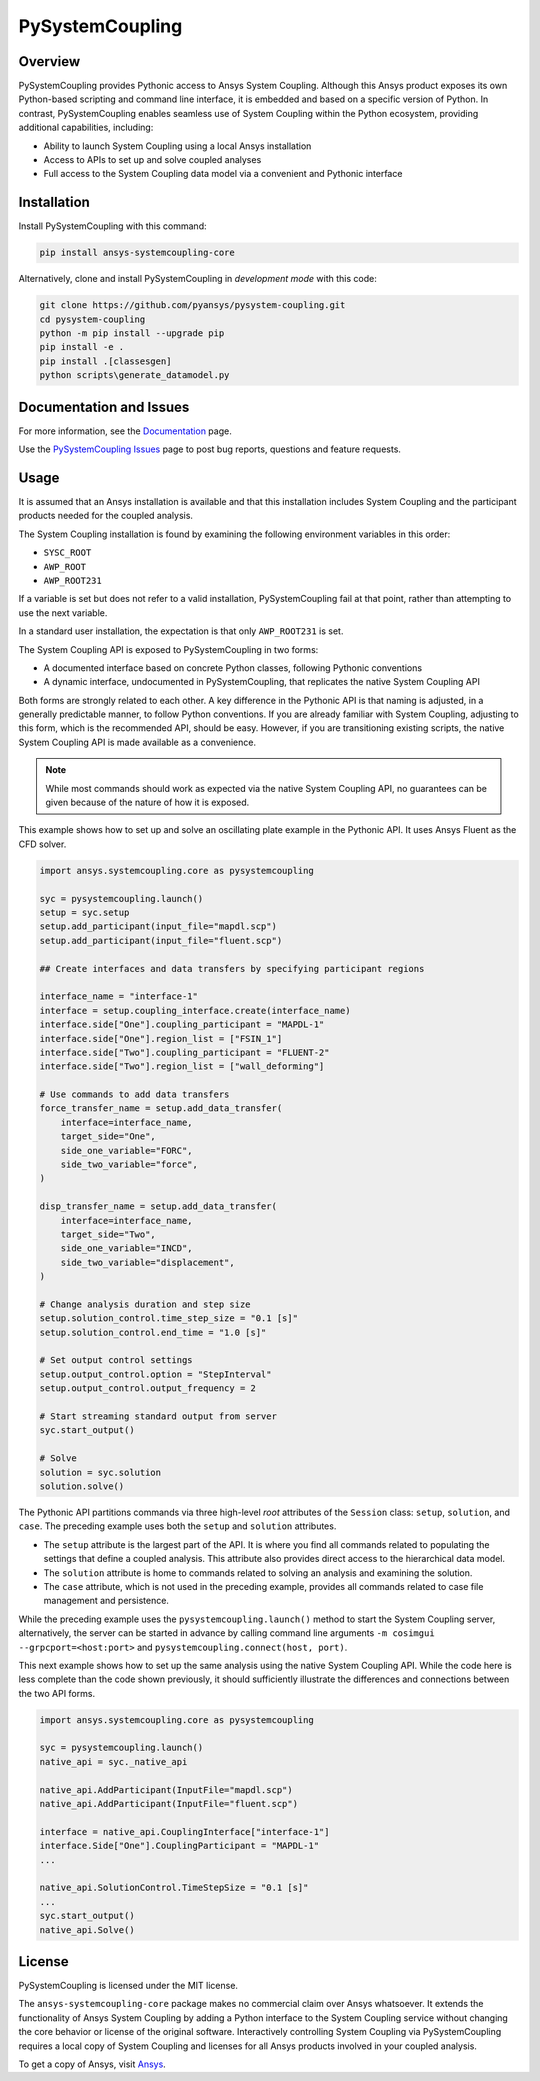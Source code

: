 PySystemCoupling
================

|pyansys| |GH-CI| |codecov| |MIT| |black|

.. |pyansys| image:: https://img.shields.io/badge/Py-Ansys-ffc107.svg?logo=data:image/png;base64,iVBORw0KGgoAAAANSUhEUgAAABAAAAAQCAIAAACQkWg2AAABDklEQVQ4jWNgoDfg5mD8vE7q/3bpVyskbW0sMRUwofHD7Dh5OBkZGBgW7/3W2tZpa2tLQEOyOzeEsfumlK2tbVpaGj4N6jIs1lpsDAwMJ278sveMY2BgCA0NFRISwqkhyQ1q/Nyd3zg4OBgYGNjZ2ePi4rB5loGBhZnhxTLJ/9ulv26Q4uVk1NXV/f///////69du4Zdg78lx//t0v+3S88rFISInD59GqIH2esIJ8G9O2/XVwhjzpw5EAam1xkkBJn/bJX+v1365hxxuCAfH9+3b9/+////48cPuNehNsS7cDEzMTAwMMzb+Q2u4dOnT2vWrMHu9ZtzxP9vl/69RVpCkBlZ3N7enoDXBwEAAA+YYitOilMVAAAAAElFTkSuQmCC
   :target: https://docs.pyansys.com/

.. |GH-CI| image:: https://github.com/pyansys/pysystem-coupling/actions/workflows/ci.yml/badge.svg
   :target: https://github.com/pyansys/pysystem-coupling/actions/workflows/ci.yml

.. |codecov| image:: https://codecov.io/gh/pysystem-coupling/branch/main/graph/badge.svg
   :target: https://codecov.io/gh/pyansys/pysystem-coupling

.. |MIT| image:: https://img.shields.io/badge/License-MIT-yellow.svg
   :target: https://opensource.org/licenses/MIT

.. |black| image:: https://img.shields.io/badge/code%20style-black-000000.svg?style=flat
  :target: https://github.com/psf/black
  :alt: black

Overview
--------
PySystemCoupling provides Pythonic access to Ansys System
Coupling. Although this Ansys product exposes its own
Python-based scripting and command line interface, it is embedded
and based on a specific version of Python. In contrast,
PySystemCoupling enables seamless use of System Coupling within the Python
ecosystem, providing additional capabilities, including:

* Ability to launch System Coupling using a local Ansys installation
* Access to APIs to set up and solve coupled analyses
* Full access to the System Coupling data model via a convenient and Pythonic interface

Installation
------------
Install PySystemCoupling with this command:

.. code::

   pip install ansys-systemcoupling-core


Alternatively, clone and install PySystemCoupling in *development mode*
with this code:

.. code::

   git clone https://github.com/pyansys/pysystem-coupling.git
   cd pysystem-coupling
   python -m pip install --upgrade pip
   pip install -e .
   pip install .[classesgen]
   python scripts\generate_datamodel.py


Documentation and Issues
------------------------

For more information, see the `Documentation <https://systemcoupling.docs.pyansys.com>`_ page.

Use the `PySystemCoupling Issues <https://github.com/pyansys/pysystem-coupling/issues>`_ page to
post bug reports, questions and feature requests.

Usage
-----

It is assumed that an Ansys installation is available and that this installation
includes System Coupling and the participant products needed for the coupled analysis.

The System Coupling installation is found by examining the following environment variables
in this order:

* ``SYSC_ROOT``
* ``AWP_ROOT``
* ``AWP_ROOT231``

If a variable is set but does not refer to a valid installation, PySystemCoupling
fail at that point, rather than attempting to use the next variable.

In a standard user installation, the expectation is that only ``AWP_ROOT231`` is set.

The System Coupling API is exposed to PySystemCoupling in two forms:

* A documented interface based on concrete Python classes, following Pythonic conventions
* A dynamic interface, undocumented in PySystemCoupling, that replicates the native System Coupling API

Both forms are strongly related to each other. A key difference in the Pythonic API is that naming
is adjusted, in a generally predictable manner, to follow Python conventions. If you are already
familiar with System Coupling, adjusting to this form, which is the recommended API, should be easy.
However, if you are transitioning existing scripts, the native System Coupling API is made available
as a convenience.

.. note::
   While most commands should work as expected via the native System Coupling API,
   no guarantees can be given because of the nature of how it is exposed.

This example shows how to set up and solve an oscillating plate example in the Pythonic API.
It uses Ansys Fluent as the CFD solver.

.. code:: python

   import ansys.systemcoupling.core as pysystemcoupling

   syc = pysystemcoupling.launch()
   setup = syc.setup
   setup.add_participant(input_file="mapdl.scp")
   setup.add_participant(input_file="fluent.scp")

   ## Create interfaces and data transfers by specifying participant regions

   interface_name = "interface-1"
   interface = setup.coupling_interface.create(interface_name)
   interface.side["One"].coupling_participant = "MAPDL-1"
   interface.side["One"].region_list = ["FSIN_1"]
   interface.side["Two"].coupling_participant = "FLUENT-2"
   interface.side["Two"].region_list = ["wall_deforming"]

   # Use commands to add data transfers
   force_transfer_name = setup.add_data_transfer(
       interface=interface_name,
       target_side="One",
       side_one_variable="FORC",
       side_two_variable="force",
   )

   disp_transfer_name = setup.add_data_transfer(
       interface=interface_name,
       target_side="Two",
       side_one_variable="INCD",
       side_two_variable="displacement",
   )

   # Change analysis duration and step size
   setup.solution_control.time_step_size = "0.1 [s]"
   setup.solution_control.end_time = "1.0 [s]"

   # Set output control settings
   setup.output_control.option = "StepInterval"
   setup.output_control.output_frequency = 2

   # Start streaming standard output from server
   syc.start_output()

   # Solve
   solution = syc.solution
   solution.solve()


The Pythonic API partitions commands via three high-level *root* attributes of the
``Session`` class: ``setup``, ``solution``, and ``case``. The preceding example
uses both the ``setup`` and ``solution`` attributes.

* The ``setup`` attribute is the largest part of the API. It is where you find all
  commands related to populating the settings that define a coupled analysis. This
  attribute also provides direct access to the hierarchical data model.
* The ``solution`` attribute is home to commands related to solving an analysis and
  examining the solution.
* The ``case`` attribute, which is not used in the preceding example, provides all
  commands related to case file management and persistence.

While the preceding example uses the ``pysystemcoupling.launch()`` method to start the
System Coupling server, alternatively, the server can be started in advance by calling
command line arguments ``-m cosimgui --grpcport=<host:port>`` and
``pysystemcoupling.connect(host, port)``.

This next example shows how to set up the same analysis using the native System Coupling
API. While the code here is less complete than the code shown previously, it should
sufficiently illustrate the differences and connections between the two API forms.

.. code:: python

   import ansys.systemcoupling.core as pysystemcoupling

   syc = pysystemcoupling.launch()
   native_api = syc._native_api

   native_api.AddParticipant(InputFile="mapdl.scp")
   native_api.AddParticipant(InputFile="fluent.scp")

   interface = native_api.CouplingInterface["interface-1"]
   interface.Side["One"].CouplingParticipant = "MAPDL-1"
   ...

   native_api.SolutionControl.TimeStepSize = "0.1 [s]"
   ...
   syc.start_output()
   native_api.Solve()


License
-------
PySystemCoupling is licensed under the MIT license.

The ``ansys-systemcoupling-core`` package makes no commercial claim over Ansys
whatsoever.  It extends the functionality of Ansys System Coupling by
adding a Python interface to the System Coupling service without changing the
core behavior or license of the original software. Interactively controlling
System Coupling via PySystemCoupling requires a local copy of System Coupling
and licenses for all Ansys products involved in your coupled analysis.

To get a copy of Ansys, visit `Ansys <https://www.ansys.com/>`_.
